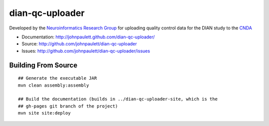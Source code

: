 dian-qc-uploader
================

Developed by the `Neuroinformatics Research Group <http://nrg.wustl.edu>`_ for
uploading quality control data for the DIAN study to the `CNDA 
<http://cnda.wustl.edu>`_

* Documentation: http://johnpaulett.github.com/dian-qc-uploader/
* Source: http://github.com/johnpaulett/dian-qc-uploader
* Issues: http://github.com/johnpaulett/dian-qc-uploader/issues

Building From Source
--------------------

::

  ## Generate the executable JAR
  mvn clean assembly:assembly
  
  ## Build the documentation (builds in ../dian-qc-uploader-site, which is the 
  ## gh-pages git branch of the project)
  mvn site site:deploy
